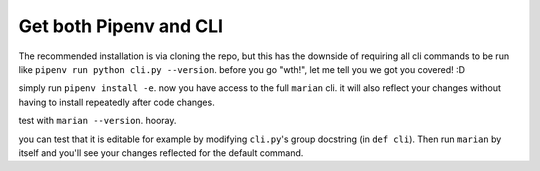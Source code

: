 Get both Pipenv and CLI
=======================

.. image:: https://user-images.githubusercontent.com/2218331/60773052-18ac1900-a0b4-11e9-8378-0402499aee3d.jpg
   :alt: why not both

The recommended installation is via cloning the repo, but this has the downside of requiring all cli commands to be run like ``pipenv run python cli.py --version``. before you go "wth!", let me tell you we got you covered! :D

simply run ``pipenv install -e``. now you have access to the full ``marian`` cli. it will also reflect your changes without having to install repeatedly after code changes.

test with ``marian --version``. hooray.

you can test that it is editable for example by modifying ``cli.py``'s group docstring (in ``def cli``). Then run ``marian`` by itself and you'll see your changes reflected for the default command.
